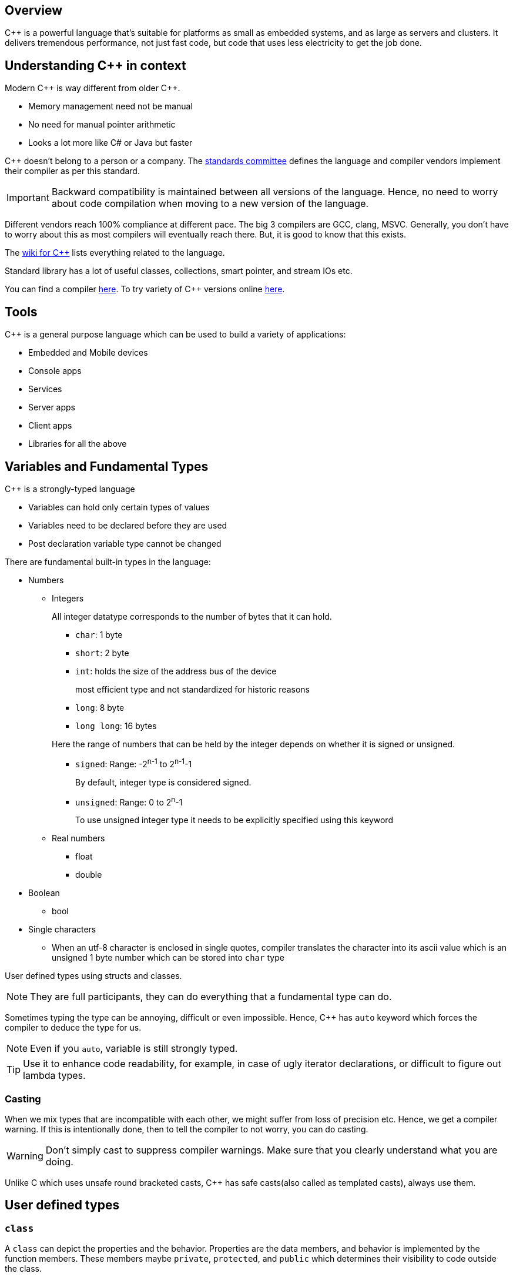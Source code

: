 == Overview

{cpp} is a powerful language that's suitable for platforms as small as embedded systems, and as large as servers and clusters.
It delivers tremendous performance, not just fast code, but code that uses less electricity to get the job done.

== Understanding {cpp} in context

Modern {cpp} is way different from older {cpp}.

* Memory management need not be manual
* No need for manual pointer arithmetic
* Looks a lot more like C# or Java but faster

{cpp} doesn't belong to a person or a company.
The https://isocpp.org[standards committee] defines the language and compiler vendors implement their compiler as per this standard.
[IMPORTANT]
====
Backward compatibility is maintained between all versions of the language.
Hence, no need to worry about code compilation when moving to a new version of the language.
====
Different vendors reach 100% compliance at different pace.
The big 3 compilers are GCC, clang, MSVC.
Generally, you don't have to worry about this as most compilers will eventually reach there.
But, it is good to know that this exists.

The https://en.cppreference.com/w/[wiki for {cpp}] lists everything related to the language.

Standard library has a lot of useful classes, collections, smart pointer, and stream IOs etc.

You can find a compiler https://isocpp.org/get-started[here].
To try variety of {cpp} versions online https://wanbdbox.org[here].

== Tools
{cpp} is a general purpose language which can be used to build a variety of applications:

* Embedded and Mobile devices
* Console apps
* Services
* Server apps
* Client apps
* Libraries for all the above

== Variables and Fundamental Types

{cpp} is a strongly-typed language

* Variables can hold only certain types of values
* Variables need to be declared before they are used
* Post declaration variable type cannot be changed

There are fundamental built-in types in the language:

* Numbers
** Integers
+
All integer datatype corresponds to the number of bytes that it can hold.

*** `char`: 1 byte
*** `short`: 2 byte
*** `int`: holds the size of the address bus of the device
+
most efficient type and not standardized for historic reasons
*** `long`: 8 byte
*** `long long`: 16 bytes

+
+
Here the range of numbers that can be held by the integer depends on whether it is signed or unsigned.

*** `signed`: Range: -2^n-1^ to 2^n-1^-1
+
By default, integer type is considered signed.
*** `unsigned`: Range: 0 to 2^n^-1
+
To use unsigned integer type it needs to be explicitly specified using this keyword
** Real numbers
*** float
*** double
* Boolean
** bool
* Single characters
*** When an utf-8 character is enclosed in single quotes, compiler translates the character into its ascii value which is an unsigned 1 byte number which can be stored into `char` type

User defined types using structs and classes.
[NOTE]
====
They are full participants, they can do everything that a fundamental type can do.
====

Sometimes typing the type can be annoying, difficult or even impossible.
Hence, {cpp} has `auto` keyword which forces the compiler to deduce the type for us.
[NOTE]
====
Even if you `auto`, variable is still strongly typed.
====
[TIP]
====
Use it to enhance code readability, for example, in case of ugly iterator declarations, or difficult to figure out lambda types.
====

=== Casting
When we mix types that are incompatible with each other, we might suffer from loss of precision etc.
Hence, we get a compiler warning.
If this is intentionally done, then to tell the compiler to not worry, you can do casting.
[WARNING]
====
Don't simply cast to suppress compiler warnings.
Make sure that you clearly understand what you are doing.
====

Unlike C which uses unsafe round bracketed casts, {cpp} has safe casts(also called as templated casts), always use them.

== User defined types
=== `class`

A `class` can depict the properties and the behavior.
Properties are the data members, and behavior is implemented by the function members.
These members maybe `private`, `protected`, and `public` which determines their visibility to code outside the class.

Unless specified, by default the members are private.

`private` makes sure that code within the class or the friend of the class can access a member.
[WARNING]
====
Data encapsulation is an important virtue.
Hence, you should not make all public.
Make everything private and write a public getter to provide access to required private members.
Using friend function should be your last choice.
Use it if and only if you think adding a public getter is going to violate the encapsulation by unnecessarily exposing something that is required by only one class to everyone else.
====
`public` allows code both inside and outside the class to access a member.
`protected` is like `private` for everyone except the class that inherits the class under consideration.

An object is an instance of a class which is declared like a variable of a fundamental type.

==== Constructor
An object's properties can be initialized using a special function called constructor which has the same name as the class and is executed right after the object creation & before any other code is executed.

The compiler inserts a default constructor that initializes the data members.
The default constructor takes no arguments and hence if the data members are fundamental types they can be filled with junk, and if they are user-defined types such as other class they can call their respective constructor.

You can add your own constructor to initialize the members.
When you add your own constructor, the compiler stops generating the default constructor.
Hence, if you would still like to have a default constructor, you will need to explicitly write one.

Just like any other member functions constructors will also have an access specifier.
Based on how you want to use a particular class, you can determine where to put the constructor.

==== Scope
Variables have a lifetime.
When an object is declared, the constructor is called and the memory is allocated for it.
At the end of the closing brace of the function body that it was created in, its destructor is automatically called, and after destructor runs, the next step is to free the memory used by the object.
Writing a destructor is optional.

[TIP]
====
Resource acquisition is done in constructor, and release is done in destructor.
This way you can never forget to release a particular resource when the object using it no longer exists.
====

==== Building

image::rsrcs/pix/18.06.2022_23.42.14_REC.png[]

You'll need to declare a class/function in the header and include it in the source file where you implement or instantiate/call it.
Keep a class's implementation in a single source file.

[TIP]
====
You may get a ton of error messages from an error at single or multiple place(s) in code.
Always focus on the first error message and try resolving it first.
In other words, go chronologically.
====

Build errors are of 2 types:

* Compiler error:
** When a function is called and there is no promise of that function in a project header file
** When the relevant header that contains the promise is not included in the source file
** the path variable of the build system doesn't contain the proper path where the header is located
** the function's invocation signature(types of return/argument and number of arguments) is different from the signature in the header
* Linker error:
+
[NOTE]
====
You may not get a linker error though you have violated the promise you made.
This happens when there is a compilation error in the file.
There is no linking happening when one of the file itself is not compiled.
====

** When a promise of function is made in a header file but the promise is not kept in other words the function is not implemented anywhere in the project source files
** When you forgot to include the proper source file into the project

In summary, if you forget to make the promise(link) you get compile error, and if you forgot to keep the promise(compile) you get linker error.

=== `struct`
This is same as `class` but here, by default, members are `public` unless specified otherwise.
Conventionally, they are used only to hold data, and as soon as any behavior comes to picture i.e. method, then it is converted into a `class`.

=== `namespace`
They are used to prevent the name collisions between members of classes.
It separates from class name with `::`.

[WARNING]
====
Never write `using` constructs in a header file.
People using your header files, may not want to get your `using` statements
====

=== inheritance

Inheritance is when you derive a new class from another class.
This enables code reuse.

The access specifier of the base class members within the inherited class depends upon the type of inheritance and the visibility of the base class members in their base class.

`private` members are anyway not visible to any code outside the class.
Hence, the inherited class can't see or access the `private` members of the base class.

|====
|Type of Inheritance |Base class access specifier |Access in derived class

.2+|public

|protected
|protected

|public
|public

.2+|protected

|protected
|protected

|public
|protected

.2+|private

|protected
|private

|private
|private

|====

=== `enum`
It is a construct used to associate unique names to a set of constants.
Easy to forget constants, so better to use names under an enumeration.

In {cpp}, even `enum` can be scoped under a class/struct or created as its own `enum class`.
Due to scoping, enums can have a same name associated with their constants.
Hence, you'll need to use fully-qualified names to use them.

In {cpp}, the underlying type of the constants in an enum can be a type other integral type other than `int`.

[TIP]
====
Use scoped enum over C style unscoped enum.
====

=== Preprocessor directives
These are instructions for the preprocessor.
They start with `#`

[WARNING]
====
When used incorrectly, can lead to subtle bugs.
Hence, you need to be very careful when using them.
====

In modern {cpp}, the only thing you'll probably ever need is `#include`.
